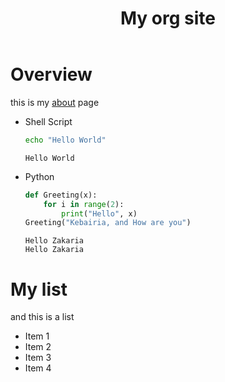 #+TITLE: My org site
* Overview
this is my [[file:about.org][about]] page
- Shell Script

  #+begin_src sh :results output :exports both
    echo "Hello World"
  #+end_src

  #+RESULTS:
  : Hello World

- Python
  #+begin_src python :results output :exports both
  def Greeting(x):
      for i in range(2):
          print("Hello", x)
  Greeting("Kebairia, and How are you")
  #+end_src

  #+RESULTS:
  : Hello Zakaria
  : Hello Zakaria

* My list
and this is a list
- Item 1
- Item 2
- Item 3
- Item 4
